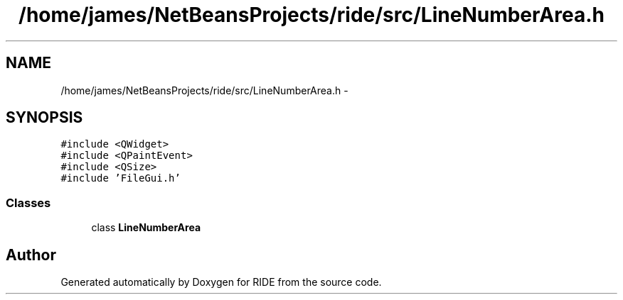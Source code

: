 .TH "/home/james/NetBeansProjects/ride/src/LineNumberArea.h" 3 "Sat Jun 6 2015" "Version 0.0.1" "RIDE" \" -*- nroff -*-
.ad l
.nh
.SH NAME
/home/james/NetBeansProjects/ride/src/LineNumberArea.h \- 
.SH SYNOPSIS
.br
.PP
\fC#include <QWidget>\fP
.br
\fC#include <QPaintEvent>\fP
.br
\fC#include <QSize>\fP
.br
\fC#include 'FileGui\&.h'\fP
.br

.SS "Classes"

.in +1c
.ti -1c
.RI "class \fBLineNumberArea\fP"
.br
.in -1c
.SH "Author"
.PP 
Generated automatically by Doxygen for RIDE from the source code\&.
